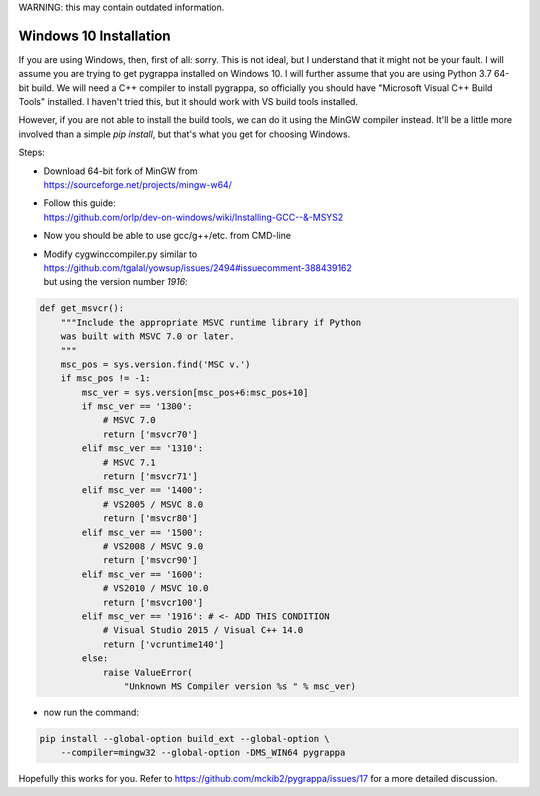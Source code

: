 WARNING: this may contain outdated information.

Windows 10 Installation
=======================

If you are using Windows, then, first of all: sorry.  This is not
ideal, but I understand that it might not be your fault.  I will
assume you are trying to get pygrappa installed on Windows 10. I will
further assume that you are using Python 3.7 64-bit build.  We will
need a C++ compiler to install pygrappa, so officially you should
have "Microsoft Visual C++ Build Tools" installed. I haven't tried
this, but it should work with VS build tools installed.

However, if you are not able to install the build tools, we can do it
using the MinGW compiler instead.  It'll be a little more involved
than a simple `pip install`, but that's what you get for choosing
Windows.

Steps:

- | Download 64-bit fork of MinGW from
  | https://sourceforge.net/projects/mingw-w64/
- | Follow this guide:
  | https://github.com/orlp/dev-on-windows/wiki/Installing-GCC--&-MSYS2
- Now you should be able to use gcc/g++/etc. from CMD-line
- | Modify cygwinccompiler.py similar to
  | https://github.com/tgalal/yowsup/issues/2494#issuecomment-388439162
  | but using the version number `1916`:

.. code-block:: python

    def get_msvcr():
        """Include the appropriate MSVC runtime library if Python
        was built with MSVC 7.0 or later.
        """
        msc_pos = sys.version.find('MSC v.')
        if msc_pos != -1:
            msc_ver = sys.version[msc_pos+6:msc_pos+10]
            if msc_ver == '1300':
                # MSVC 7.0
                return ['msvcr70']
            elif msc_ver == '1310':
                # MSVC 7.1
                return ['msvcr71']
            elif msc_ver == '1400':
                # VS2005 / MSVC 8.0
                return ['msvcr80']
            elif msc_ver == '1500':
                # VS2008 / MSVC 9.0
                return ['msvcr90']
            elif msc_ver == '1600':
                # VS2010 / MSVC 10.0
                return ['msvcr100']
            elif msc_ver == '1916': # <- ADD THIS CONDITION
                # Visual Studio 2015 / Visual C++ 14.0
                return ['vcruntime140']
            else:
                raise ValueError(
                    "Unknown MS Compiler version %s " % msc_ver)

- now run the command:

.. code-block:: bash

    pip install --global-option build_ext --global-option \
        --compiler=mingw32 --global-option -DMS_WIN64 pygrappa

Hopefully this works for you.  Refer to
https://github.com/mckib2/pygrappa/issues/17 for a more detailed
discussion.
